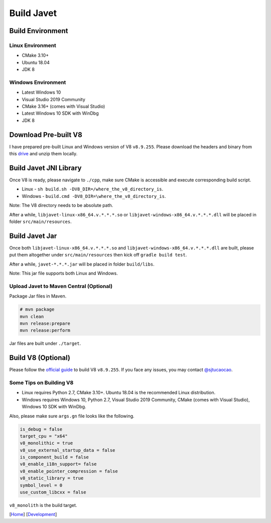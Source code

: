 ===========
Build Javet
===========

Build Environment
=================

Linux Environment
-----------------

* CMake 3.10+
* Ubuntu 18.04
* JDK 8

Windows Environment
-------------------

* Latest Windows 10
* Visual Studio 2019 Community
* CMake 3.16+ (comes with Visual Studio)
* Latest Windows 10 SDK with WinDbg
* JDK 8

Download Pre-built V8
=====================

I have prepared pre-built Linux and Windows version of V8 ``v8.9.255``. Please download the headers and binary from this `drive <https://drive.google.com/drive/folders/18wcF8c-zjZg9iZeGfNSL8-bxqJwDZVEL?usp=sharing>`_ and unzip them locally.

Build Javet JNI Library
=======================

Once V8 is ready, please navigate to ``./cpp``, make sure CMake is accessible and execute corresponding build script.

* Linux - ``sh build.sh -DV8_DIR=/where_the_v8_directory_is``.
* Windows - ``build.cmd -DV8_DIR=\where_the_v8_directory_is``.

Note: The V8 directory needs to be absolute path.

After a while, ``libjavet-linux-x86_64.v.*.*.*.so`` or ``libjavet-windows-x86_64.v.*.*.*.dll`` will be placed in folder ``src/main/resources``.

Build Javet Jar
===============

Once both ``libjavet-linux-x86_64.v.*.*.*.so`` and ``libjavet-windows-x86_64.v.*.*.*.dll`` are built, please put them altogether under ``src/main/resources`` then kick off ``gradle build test``.

After a while, ``javet-*.*.*.jar`` will be placed in folder ``build/libs``.

Note: This jar file supports both Linux and Windows.

Upload Javet to Maven Central (Optional)
----------------------------------------

Package Jar files in Maven.

.. code-block:: sh

    # mvn package
    mvn clean
    mvn release:prepare
    mvn release:perform

Jar files are built under ``./target``.

Build V8 (Optional)
===================

Please follow the `official guide <https://v8.dev/docs/build>`_ to build V8 ``v8.9.255``. If you face any issues, you may contact `@sjtucaocao <https://twitter.com/sjtucaocao>`_.

Some Tips on Building V8
------------------------

* Linux requires Python 2.7, CMake 3.10+. Ubuntu 18.04 is the recommended Linux distribution.
* Windows requires Windows 10, Python 2.7, Visual Studio 2019 Community, CMake (comes with Visual Studio), Windows 10 SDK with WinDbg.

Also, please make sure ``args.gn`` file looks like the following.

.. code-block:: ini

    is_debug = false
    target_cpu = "x64"
    v8_monolithic = true
    v8_use_external_startup_data = false
    is_component_build = false
    v8_enable_i18n_support= false
    v8_enable_pointer_compression = false
    v8_static_library = true
    symbol_level = 0
    use_custom_libcxx = false

``v8_monolith`` is the build target.

[`Home <../../README.rst>`_] [`Development <index.rst>`_]

